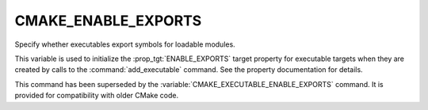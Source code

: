 CMAKE_ENABLE_EXPORTS
--------------------

.. versionadded:: 3.4

Specify whether executables export symbols for loadable modules.

This variable is used to initialize the :prop_tgt:`ENABLE_EXPORTS` target
property for executable targets when they are created by calls to the
:command:`add_executable` command.  See the property documentation for details.

This command has been superseded by the
:variable:`CMAKE_EXECUTABLE_ENABLE_EXPORTS` command.  It is provided for
compatibility with older CMake code.
